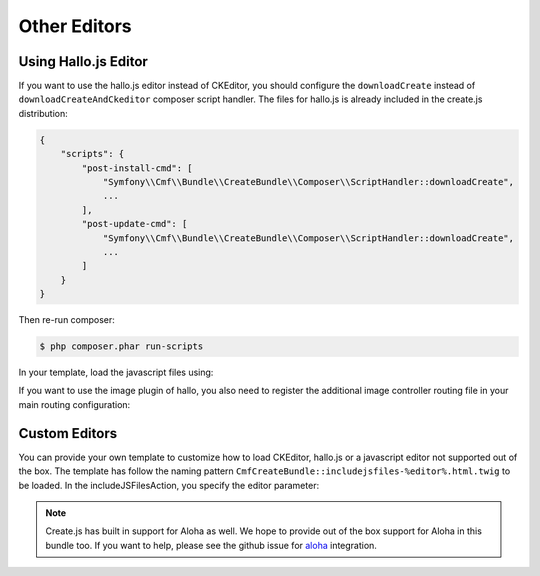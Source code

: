 Other Editors
=============

.. _bundle-create-hallo:

Using Hallo.js Editor
---------------------

If you want to use the hallo.js editor instead of CKEditor, you should
configure the ``downloadCreate`` instead of ``downloadCreateAndCkeditor``
composer script handler. The files for hallo.js is already included in the
create.js distribution:

.. code-block:: javascript

    {
        "scripts": {
            "post-install-cmd": [
                "Symfony\\Cmf\\Bundle\\CreateBundle\\Composer\\ScriptHandler::downloadCreate",
                ...
            ],
            "post-update-cmd": [
                "Symfony\\Cmf\\Bundle\\CreateBundle\\Composer\\ScriptHandler::downloadCreate",
                ...
            ]
        }
    }

Then re-run composer:

.. code-block:: bash

    $ php composer.phar run-scripts

In your template, load the javascript files using:

.. configuration-block::

    .. code-block:: jinja

        {% render controller(
            "cmf_create.jsloader.controller:includeJSFilesAction",
            {"editor": "hallo"}
        )
        %}

    .. code-block:: php

        <?php $view['actions']->render(
            'cmf_create.jsloader.controller:includeJSFilesAction',
            array(
                'editor' => 'hallo',
            )
        ) ?>

If you want to use the image plugin of hallo, you also need to register
the additional image controller routing file in your main routing configuration:

.. configuration-block::

    .. code-block:: yaml

        create_image:
            resource: "@CmfCreateBundle/Resources/config/routing/image.xml"

    .. code-block:: xml

        <import resource="@CmfCreateBundle/Resources/config/routing/image.xml" />

    .. code-block:: php

        use Symfony\Component\Routing\RouteCollection;

        $collection = new RouteCollection();
        $collection->addCollection($loader->import("@CmfCreateBundle/Resources/config/routing/image.xml"));

        return $collection;

.. _bundle-create-custom:

Custom Editors
--------------

You can provide your own template to customize how to load CKEditor, hallo.js
or a javascript editor not supported out of the box. The template has
follow the naming pattern
``CmfCreateBundle::includejsfiles-%editor%.html.twig`` to be loaded. In
the includeJSFilesAction, you specify the editor parameter:

.. configuration-block::

    .. code-block:: jinja

        {% render controller("cmf_create.jsloader.controller:includeJSFilesAction" with {'editor': 'aloha', '_locale': app.request.locale }) %}

    .. code-block:: php

        <?php $view['actions']->render(
            new ControllerReference('cmf_create.jsloader.controller:includeJSFilesAction', array(
                'editor'  => 'aloha',
                '_locale' => $app->getRequest()->getLocale(),
            ))
        ); ?>

.. note::

    Create.js has built in support for Aloha as well. We hope to provide out
    of the box support for Aloha in this bundle too. If you want to help,
    please see the github issue for `aloha`_ integration.

.. _`aloha`: https://github.com/symfony-cmf/CreateBundle/issues/32